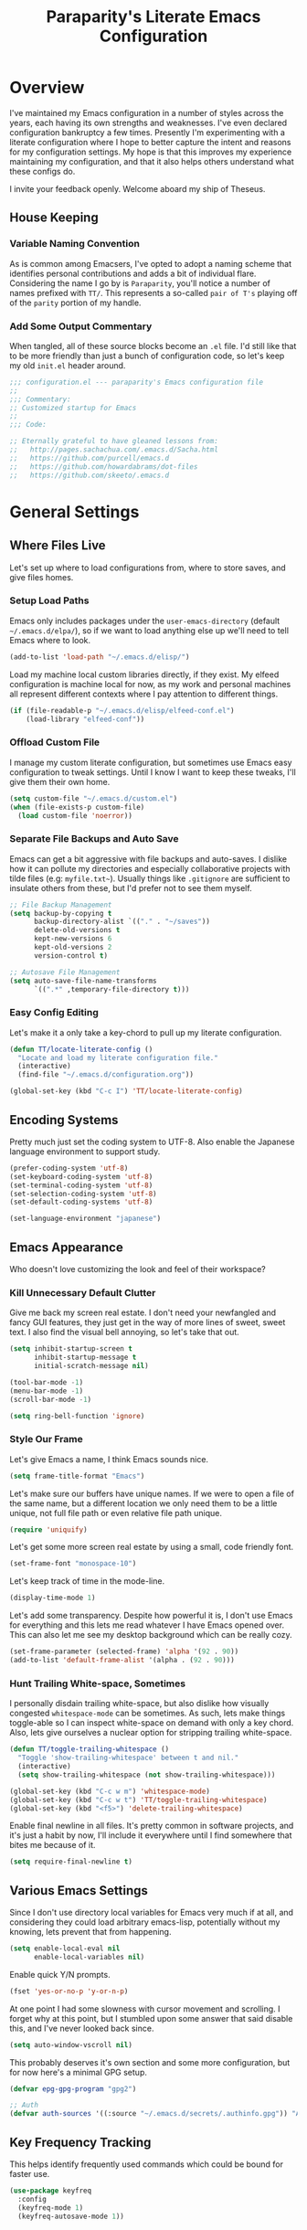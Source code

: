 #+TITLE: Paraparity's Literate Emacs Configuration
#+PROPERTY: header-args :tangle yes

* Overview
  I've maintained my Emacs configuration in a number of styles across the years, each having its own strengths and
  weaknesses. I've even declared configuration bankruptcy a few times. Presently I'm experimenting with a literate
  configuration where I hope to better capture the intent and reasons for my configuration settings. My hope is that
  this improves my experience maintaining my configuration, and that it also helps others understand what these configs
  do.

  I invite your feedback openly. Welcome aboard my ship of Theseus.

** House Keeping

*** Variable Naming Convention
	As is common among Emacsers, I've opted to adopt a naming scheme that identifies personal contributions and adds a
	bit of individual flare. Considering the name I go by is =Paraparity=, you'll notice a number of names prefixed with
	=TT/=. This represents a so-called =pair of T's= playing off of the =parity= portion of my handle.


*** Add Some Output Commentary
	When tangled, all of these source blocks become an =.el= file. I'd still like that to be more friendly than just a
	bunch of configuration code, so let's keep my old =init.el= header around.

	#+begin_src emacs-lisp
	  ;;; configuration.el --- paraparity's Emacs configuration file
	  ;;
	  ;;; Commentary:
	  ;; Customized startup for Emacs
	  ;;
	  ;;; Code:

	  ;; Eternally grateful to have gleaned lessons from:
	  ;;   http://pages.sachachua.com/.emacs.d/Sacha.html
	  ;;   https://github.com/purcell/emacs.d
	  ;;   https://github.com/howardabrams/dot-files
	  ;;   https://github.com/skeeto/.emacs.d
	#+end_src

	
* General Settings

** Where Files Live
   Let's set up where to load configurations from, where to store saves, and give files homes.
  
*** Setup Load Paths
	Emacs only includes packages under the =user-emacs-directory= (default =~/.emacs.d/elpa/=), so if we want to load anything
	else up we'll need to tell Emacs where to look.

	#+begin_src emacs-lisp
	  (add-to-list 'load-path "~/.emacs.d/elisp/")
	#+end_src

	Load my machine local custom libraries directly, if they exist. My elfeed configuration is machine local for now, as
	my work and personal machines all represent different contexts where I pay attention to different things.

	#+begin_src emacs-lisp
	  (if (file-readable-p "~/.emacs.d/elisp/elfeed-conf.el")
		  (load-library "elfeed-conf"))
	#+end_src


*** Offload Custom File
	I manage my custom literate configuration, but sometimes use Emacs easy configuration to tweak settings. Until I
	know I want to keep these tweaks, I'll give them their own home.

	#+begin_src emacs-lisp
	  (setq custom-file "~/.emacs.d/custom.el")
	  (when (file-exists-p custom-file)
		(load custom-file 'noerror))
	#+end_src
   

*** Separate File Backups and Auto Save
	Emacs can get a bit aggressive with file backups and auto-saves. I dislike how it can pollute my directories and
	especially collaborative projects with tilde files (e.g: =myfile.txt~=). Usually things like =.gitignore= are
	sufficient to insulate others from these, but I'd prefer not to see them myself.

	#+begin_src emacs-lisp
	  ;; File Backup Management
	  (setq backup-by-copying t
			backup-directory-alist `(("." . "~/saves"))
			delete-old-versions t
			kept-new-versions 6
			kept-old-versions 2
			version-control t)

	  ;; Autosave File Management
	  (setq auto-save-file-name-transforms
			`((".*" ,temporary-file-directory t)))
	#+end_src


*** Easy Config Editing
	Let's make it a only take a key-chord to pull up my literate configuration.

	#+begin_src emacs-lisp
	  (defun TT/locate-literate-config ()
		"Locate and load my literate configuration file."
		(interactive)
		(find-file "~/.emacs.d/configuration.org"))

	  (global-set-key (kbd "C-c I") 'TT/locate-literate-config)
	#+end_src

	
** Encoding Systems
   Pretty much just set the coding system to UTF-8. Also enable the Japanese language environment to support study.

   #+begin_src emacs-lisp
	 (prefer-coding-system 'utf-8)
	 (set-keyboard-coding-system 'utf-8)
	 (set-terminal-coding-system 'utf-8)
	 (set-selection-coding-system 'utf-8)
	 (set-default-coding-systems 'utf-8)

	 (set-language-environment "japanese")
   #+end_src

   
** Emacs Appearance
   Who doesn't love customizing the look and feel of their workspace?

*** Kill Unnecessary Default Clutter
	Give me back my screen real estate. I don't need your newfangled and fancy GUI features, they just get in the way of
	more lines of sweet, sweet text. I also find the visual bell annoying, so let's take that out.

	#+begin_src emacs-lisp
	  (setq inhibit-startup-screen t
			inhibit-startup-message t
			initial-scratch-message nil)

	  (tool-bar-mode -1)
	  (menu-bar-mode -1)
	  (scroll-bar-mode -1)

	  (setq ring-bell-function 'ignore)
	#+end_src


*** Style Our Frame
	Let's give Emacs a name, I think Emacs sounds nice.

	#+begin_src emacs-lisp
	  (setq frame-title-format "Emacs")
	#+end_src

	Let's make sure our buffers have unique names. If we were to open a file of the same name, but a different location
	we only need them to be a little unique, not full file path or even relative file path unique.

	#+begin_src emacs-lisp
	  (require 'uniquify)
	#+end_src

	Let's get some more screen real estate by using a small, code friendly font.

	#+begin_src emacs-lisp
	  (set-frame-font "monospace-10")
    #+end_src

	Let's keep track of time in the mode-line.

	#+begin_src emacs-lisp
	  (display-time-mode 1)
	#+end_src

	Let's add some transparency. Despite how powerful it is, I don't use Emacs for everything and this lets me read
	whatever I have Emacs opened over. This can also let me see my desktop background which can be really cozy.

	#+begin_src emacs-lisp
	  (set-frame-parameter (selected-frame) 'alpha '(92 . 90))
	  (add-to-list 'default-frame-alist '(alpha . (92 . 90)))
	#+end_src


*** Hunt Trailing White-space, Sometimes
	I personally disdain trailing white-space, but also dislike how visually congested =whitespace-mode= can be
	sometimes. As such, lets make things toggle-able so I can inspect white-space on demand with only a key chord. Also,
	lets give ourselves a nuclear option for stripping trailing white-space.

	#+begin_src emacs-lisp
	  (defun TT/toggle-trailing-whitespace ()
		"Toggle 'show-trailing-whitespace' between t and nil."
		(interactive)
		(setq show-trailing-whitespace (not show-trailing-whitespace)))

	  (global-set-key (kbd "C-c w m") 'whitespace-mode)
	  (global-set-key (kbd "C-c w t") 'TT/toggle-trailing-whitespace)
	  (global-set-key (kbd "<f5>") 'delete-trailing-whitespace)
	#+end_src

   Enable final newline in all files. It's pretty common in software projects, and it's just a habit by now, I'll
   include it everywhere until I find somewhere that bites me because of it.

   #+begin_src emacs-lisp
	 (setq require-final-newline t)
   #+end_src


** Various Emacs Settings
   Since I don't use directory local variables for Emacs very much if at all, and considering they could load arbitrary
   emacs-lisp, potentially without my knowing, lets prevent that from happening.

   #+begin_src emacs-lisp
	 (setq enable-local-eval nil
		   enable-local-variables nil)
   #+end_src

   Enable quick Y/N prompts.

   #+begin_src emacs-lisp
	 (fset 'yes-or-no-p 'y-or-n-p)
   #+end_src

   At one point I had some slowness with cursor movement and scrolling. I forget why at this point, but I stumbled upon
   some answer that said disable this, and I've never looked back since.

   #+begin_src emacs-lisp
	 (setq auto-window-vscroll nil)
   #+end_src

   This probably deserves it's own section and some more configuration, but for now here's a minimal GPG setup.

   #+begin_src emacs-lisp
	 (defvar epg-gpg-program "gpg2")

	 ;; Auth
	 (defvar auth-sources '((:source "~/.emacs.d/secrets/.authinfo.gpg")) "Auth info source location.")
   #+end_src


** Key Frequency Tracking
   This helps identify frequently used commands which could be bound for faster use.

   #+begin_src emacs-lisp
	 (use-package keyfreq
	   :config
	   (keyfreq-mode 1)
	   (keyfreq-autosave-mode 1))
   #+end_src


* Emacs Interactions
  This section contains customizations which focus on Emacs navigation and interaction.

** Improve Buffer Interactions
   Let's keep track of the currently focused line, always, everywhere.

   #+begin_src emacs-lisp
	 (global-hl-line-mode t)
   #+end_src

   Let's make it easy to see current block parentheses, given they're both on screen.

   #+begin_src emacs-lisp
	 (show-paren-mode 1)
   #+end_src

   Let's display which-function-mode, and do so in the header line instead of mode line. This echoes the current org
   heading or function to the topmost part of a buffer which helps me keep track of what context my cursor is in.

   #+begin_src emacs-lisp
	 (which-function-mode)
	 (defvar which-func-header-line-format)

	 (setq mode-line-misc-info (delete (assoc 'which-func-mode
						  mode-line-misc-info) mode-line-misc-info)
		   which-func-header-line-format '(which-func-mode ("" which-func-format)))

	 (defadvice which-func-ff-hook (after header-line activate)
	   "Hook for which-func formatting."
	   (when which-func-mode
		 (setq mode-line-misc-info (delete (assoc 'which-func-mode
							  mode-line-misc-info) mode-line-misc-info)
		   header-line-format which-func-header-line-format)))
   #+end_src

  
** Auto Revert Buffers
   In the event something has changed on the system, I want to pull in the updated files. =Magit= has been good about
   doing this for version controlled files, however I've often noticed some buffer diffs for other files. =autorevert=
   should help keep things in sync.

   #+begin_src emacs-lisp
	 (use-package autorevert
	   :ensure nil
	   :diminish
	   :init (global-auto-revert-mode))
   #+end_src


** Multiple Cursors
   Sometimes one cursor isn't enough. This package lets me spin up multiple cursors across lines or matching patterns
   which can lead to some pretty impressive editing and refactoring feats.

   #+begin_src emacs-lisp
	 (use-package multiple-cursors
	   :ensure t
	   :bind (;; Note that recomended 'C->' and 'C-<' are not characters in the shell.
			  ;; Thus I use their lowercase alternatives
			  ("C-c ."   . mc/mark-next-like-this)
			  ("C-c ,"   . mc/mark-previous-like-this)
			  ("C-c /"   . mc/mark-all-like-this)
			  ("C-c m m" . mc/mark-all-like-this-dwim)
			  ("C-c m a" . mc/edit-beginnings-of-lines)
			  ("C-c m e" . mc/edit-ends-of-lines)
			  ("C-c m s" . mc/mark-sgml-tag-pair)
			  ("C-c m l" . mc/edit-lines)))
   #+end_src


** =Helm=
   =Helm= gives us incremental completions and narrowing capabilities that really help find what you're looking for.

   #+begin_src emacs-lisp
	 (use-package helm
	   :diminish helm-mode
	   :init (progn
			   (require 'helm-config)
			   (helm-mode))
	   :bind (("C-c h"   . helm-command-prefix)
			  ("M-x"     . helm-M-x)
			  ("M-y"     . helm-show-kill-ring)
			  ("C-x b"   . helm-mini)
			  ("C-c h a" . helm-apropos)
			  ("C-c h f" . helm-find-files)
			  ("C-c h o" . helm-occur)
			  ("C-c h m" . helm-man-woman))
	   :config
	   (require 'helm-command)
	   (require 'helm-for-files)
	   (require 'helm-imenu)
	   (require 'helm-semantic)
	   (require 'helm-misc)
	   (setq helm-split-window-inside-p      t
			 helm-M-x-fuzzy-match            t
			 helm-buffers-fuzzy-matching     t
			 helm-recentf-fuzzy-match        t
			 helm-semantic-fuzzy-match       t
			 helm-imenu-fuzzy-match          t
			 helm-apropos-fuzzy-match        t
			 helm-candidate-number-limit   100
			 helm-autoresize-max-height     20
			 helm-autoresize-min-height      0)
	   (add-to-list 'helm-sources-using-default-as-input 'heml-source-man-pages)
	   (helm-autoresize-mode t))
   #+end_src


** Buffer Folding with =Origami=
   =Origami= minor-mode enables text folding across Emacs. It's pretty useful, though sometimes slow and sometimes
   buggy. With =origami-reset= you can always unfold everything and reset the file, which has always been enough to
   ignore some of the hiccups.

   I find this very helpful in collapsing functions in source code and narrowing my focus to the important parts of a
   file.

   #+begin_src emacs-lisp
	 (use-package origami
	   :bind (("C-<tab>" . origami-recursively-toggle-node)
			  ("C-c u"   . origami-open-all-nodes)
			  ("C-c f"   . origami-close-all-nodes)
			  ("C-c n"   . origami-show-only-node)
			  ("C-c r"   . origami-reset))
	   :config
	   (global-origami-mode t))

   #+end_src


** Text Expansion with =Abbrev=
   =Abbrev= triggers expansion on pressing the space bar after your word, which is incredibly useful for stream of
   conscious text expansion. I use this mainly to expand acronyms and abbreviations, so I can lazily type and still
   create readable text for those not yet familiar with those short-strings. However, this is also extremely useful for
   creating shortcuts for words I type often.

   #+begin_src emacs-lisp
	 (use-package abbrev
	   :ensure nil
	   :diminish abbrev-mode
	   :config
	   (setq abbrev-file-name
			 "~/.emacs.d/abbrev_defs")
	   (setq save-abbrevs t)
	   (if (file-exists-p abbrev-file-name)
		   (quietly-read-abbrev-file)))

	 ;; Add Abbrev-Mode Hooks
	 (dolist (hook '(erc-mode-hook
			 emacs-lisp-mode-hook
			 text-mode-hook
			 org-mode-hook))
	   (add-hook hook (lambda () (abbrev-mode 1))))
	 ;; (setq default-abbrev-mode t) ;; Or, default on everywhere
   #+end_src


** Templating with =Yasnippet=
   Both for programming and regular editing I have a bunch of snippets for text expansion. It doesn't always seem
   suitable for me to use =abbrev=, especially for large templates, but that's more of a personal choice than a "can it
   be done" thing.

   So, for anything more than abbreviation expansion or word shortcut expansions I use =yasnippet= to tab expand and
   interactively fill out templates.

   #+begin_src emacs-lisp
	 (use-package yasnippet
	   :diminish yas-minor-mode
	   :diminish yas-global-mode
	   :bind (("C-c y r" . yas-reload-all)
			  ("C-c y n" . yas-new-snippet)
			  ("C-c y x" . yas-exit-snippet)
			  ("C-c y d" . yas-describe-tables)
			  ("C-c y v" . yas-visit-snippet-file)
			  ("C-c y l" . yas-load-snippet-buffer-and-close))
	   :config
	   (setq yas-verbosity 1)
	   (yas-global-mode 1))
   #+end_src


** TODO Remote Interactions with =Tramp=
   Emacs comes packaged with a really cool utility I'm desperately under-utilizing. More work to be done here still.

   Let's change where Tramp saves things, and use SSH as our default method.

   #+begin_src emacs-lisp
	 (use-package tramp)

	 (set-default 'tramp-auto-save-directory "~/.saves/tramp/")
	 (setq tramp-default-method "ssh")

	 ; TODO: if windows: use PuTTy Plink; if *nix: use ssh
   #+end_src


* =Org-Mode= Configuration
  =org-mode= is probably my biggest anchor to Emacs. I've tried org-like plugins for other editors and IDEs, but nothing
  compares to the real thing.

  Let's load all the things! Well, all the things I use anyway.

  #+begin_src emacs-lisp
	(use-package org)
	(use-package ob-C :ensure nil)
	(use-package ob-ditaa :ensure nil)
	(use-package ob-dot :ensure nil)
	(use-package ob-js :ensure nil)
	(use-package ob-perl :ensure nil)
	(use-package ob-plantuml :ensure nil)
	(use-package ob-sql-mode)
	(use-package org-agenda :ensure nil)
	(use-package org-capture :ensure nil)
	(use-package org-clock :ensure nil)
	(use-package ox :ensure nil)
	(use-package ox-ascii :ensure nil)
	(use-package ox-asciidoc)
	(use-package ox-html :ensure nil)
	(use-package ox-latex :ensure nil)
	(use-package ox-pandoc)
	(use-package ox-slimhtml)

	;; This wasn't loading well via use-package...
	(require 'org-tempo)

	(setq org-modules
		  '((org-bbdb org-bibtex org-docview org-eww org-gnus org-habit org-info org-irc org-mhe org-rmail org-tempo org-w3m)))
  #+end_src

  Let's also update a few general settings and behavior.

  #+begin_src emacs-lisp
	(add-hook 'org-mode-hook 'turn-on-auto-fill)
	(add-hook 'org-mode-hook
			  '(lambda () (origami-mode nil)))

	(setq org-src-fontify-natively t
		  org-src-tab-acts-natively t
		  org-ellipsis " [+]")

	(custom-set-faces '(org-ellipsis ((t (:foreground "gray40" :underline nil)))))
  #+end_src

** Org Structure
   This section sets up my org-mode file structure. This involves the root of my org directory, the location of my
   agenda files, and the like.

   #+begin_src emacs-lisp
	 (defvar org-directory           "~/org"                                         "Root 'org-mode' directory.")
	 (defvar TT/org-agenda-dir       (concat org-directory "/agendas")               "Top level org directory for Getting Things Done (GTD) organizer files.")
	 (defvar TT/org-calendar         (concat TT/org-agenda-dir "/calendar.org")      "Calendar for scheduled actionables.")
	 (defvar TT/org-habits           (concat TT/org-agenda-dir "/habits.org")        "Habits for periodic todos.")
	 (defvar TT/org-inbox            (concat TT/org-agenda-dir "/inbox.org")         "The collection bin for everything to be refiled.")
	 (defvar TT/org-incubate-dir     (concat TT/org-agenda-dir "/incubate")          "Categories of inactionable things to incubate.")
	 (defvar TT/org-emacs-maybe      (concat TT/org-incubate-dir "/emacs-maybe.org") "Someday agenda for Emacs related things.")
	 (defvar TT/org-ideas            (concat TT/org-incubate-dir "/ideas.org")       "Someday agenda to capture general or 'idea?' ideas.")
	 (defvar TT/org-projects         (concat TT/org-incubate-dir "/projects.org")    "Someday agenda for project ideas.")
	 (defvar TT/org-someday          (concat TT/org-incubate-dir "/someday.org")     "Someday agenda for things I may want to revisit.")
	 (defvar TT/org-travel           (concat TT/org-incubate-dir "/travel.org")      "Someday agenda for travel related things.")
	 (defvar TT/org-learning         (concat TT/org-agenda-dir "/learning.org")      "Agenda for structured learning.")
	 (defvar TT/org-manager          (concat TT/org-agenda-dir "/manager.org")       "Actionables and captures for 1:1s with my manager.")
	 (defvar TT/org-organizer        (concat TT/org-agenda-dir "/organizer.org")     "Core organizer tracking prioritized actionable work.")
	 (defvar TT/org-retrospective    (concat TT/org-agenda-dir "/retro.org")         "Capture target for retro related info or actionables.")
	 (defvar TT/org-review           (concat TT/org-agenda-dir "/review.org")        "Reference on and journal for reflection.")
	 (defvar TT/org-tickler          (concat TT/org-agenda-dir "/tickler.org")       "Time relevant reminders for 'decide to do later' items.")
	 (defvar TT/org-waiting          (concat TT/org-agenda-dir "/waiting.org")       "Delegated or blocked items awaiting external action.")
	 (defvar TT/org-blog             (concat org-directory "/blog")                  "Top level org directory for blog posts.")
	 (defvar TT/org-brain-dir        (concat org-directory "/brain")                 "Top level org directory for 'org-brain' reference material.")
	 (defvar TT/org-checklist-dir    (concat org-directory "/checklists")            "Top level org directory for action oriented reference; do/certify.")
	 (defvar TT/org-commonplace-dir  (concat org-directory "/commonplace")           "Top level org directory for 'commonplace book' material.")
	 (defvar TT/org-journal-dir      (concat org-directory "/journal")               "Top level org directory for journal entries.")
	 (defvar TT/org-ledger-dir       (concat org-directory "/ledger")                "Top level org directory for accounting/budgeting ledgers.")

	 (defvar org-default-notes-file TT/org-inbox)
   #+end_src


** Org Agenda
   With org-mode to-do items and tags configured, we can start unleashing the real power behind org-mode and configure
   our agendas.

   Org-mode agendas pull from a list of files which I have mostly tucked away under the =agendas= sub-directory within
   my =org-directory=. The structure of these files is mostly informed by the Getting Things Done framework.

   #+begin_src emacs-lisp
	 ;; Agenda Files:
	 (setq org-agenda-files
		   (delq nil
				 (mapcar (lambda (x) (and x (file-exists-p x) x))
						 `("~/org/agendas/calendar.org"
						   "~/org/agendas/habits.org"
						   "~/org/agendas/inbox.org"
						   "~/org/agendas/organizer.org"
						   "~/org/agendas/tickler.org"
						   "~/org/agendas/waiting.org"))))
   #+end_src

   Let's also modify some other agenda settings.

   #+begin_src emacs-lisp
	 (setq org-agenda-skip-deadline-if-done t
		   org-agenda-skip-scheduled-if-done t
		   org-agenda-skip-deadline-prewarning-if-scheduled 'pre-scheduled)
   #+end_src

*** Agenda Helpers
	This section contains some helpful functions for working with agenda items.

	A while back I stumbled across Aaron Bieber's blog which has some really helpful posts about Emacs. Particularly of
	interest here is this post: [[https://blog.aaronbieber.com/2016/09/24/an-agenda-for-life-with-org-mode.html][An Agenda for Life with org-mode]]. From it, I've lifted the following helpers.

	#+begin_src emacs-lisp
	  (defun air/org-skip-subtree-if-priority (priority)
		"Skip an agenda subtree if it has a priority of PRIORITY.

		  PRIORITY may be one of the characters ?A, ?B, or ?C."
		(let ((subtree-end (save-excursion (org-end-of-subtree t)))
			  (pri-value (* 1000 (- org-lowest-priority priority)))
			  (pri-current (org-get-priority (thing-at-point 'line t))))
		  (if (= pri-value pri-current)
			  subtree-end
			nil)))

	  (defun air/org-skip-subtree-if-habit ()
		"Skip an agenda entry if it has a STYLE property equal to \"habit\"."
		(let ((subtree-end (save-excursion (org-end-of-subtree t))))
		  (if (string= (org-entry-get nil "STYLE") "habit")
			  subtree-end
			nil)))
	#+end_src


*** Agenda Commands
	Agenda commands are the powerhouse behind org-mode and agendas. These allow you to query across your agenda files
	and surface reports of varying complexity. It's a great way to get exactly the thing you want, with only a few
	keystrokes.

	Agenda commands have the following form:
	#+begin_example
	  (setq org-agenda-custom-commands
			'(
			  ;; (1 key) (2 description (optional)) (3 type of search) (4 search term)
			  ("c" "Desk Work" tags-todo "computer"
			   ((org-agenda-files '("~/org/widgets.org" "~/org/clients.org")) ;; (5 settings (optional))
				(org-agenda-sorting-strategy '(priority-up effort-down)))
			   ("~/computer.html"))                                           ;; (6 export files (optional))
			  ;; ... other commands
			  ))
	#+end_example

	My agenda commands are below.

	#+begin_src emacs-lisp
	  (setq org-agenda-custom-commands
			'(("d" "Daily agenda and all TODOs"
			   ((tags "PRIORITY=\"A\""
					  ((org-agenda-skip-function '(org-agenda-skip-entry-if 'todo 'done))
					   (org-agenda-overriding-header "High-Priority Unfinished Tasks:")))
				(agenda ""
						((org-agenda-span 1)))
				(alltodo ""
						 ((org-agenda-skip-function
						   '(or (air/org-skip-subtree-if-habit)
								(air/org-skip-subtree-if-priority ?A)
								(org-agenda-skip-if nil '(scheduled deadline))))
						  (org-agenda-overriding-header "All Normal Priority Tasks:"))))
			   ((org-agenda-compact-blocks t)))
			  ("1" "Q1" tags-todo "+IMPORTANT+URGENT")
			  ("2" "Q2" tags-todo "+IMPORTANT-URGENT")
			  ("3" "Q3" tags-todo "-IMPORTANT+URGENT")
			  ("4" "Q4" tags-todo "-IMPORTANT-URGENT")
			  ("D" "Daily Action List"
			   ((agenda ""
						((org-agenda-span 1)
						 (org-agenda-sorting-strategy
						  '((agenda time-up priority-down tag-up)))
						 (org-deadline-warning-ndays 0)))))
			  ("w" "Weekly Review"
			   ((agenda ""
						((org-agenda-span 7)))
				(stuck "")
				(tags "PROJECT")
				(todo "WAITING")))
			  ("y" "Someday Maybe"
			   ((todo "MAYBE"
					  ((org-agenda-files '("~/org/maybe.org"))))))
			  ("r" "Review"
			   ((todo "REVIEW"
					  ((org-agenda-files '("~/org/review.org"))))))
			  ("c" "Calendar"
			   ((agenda ""
						((org-agenda-span 7)
						 (org-agenda-start-on-weekday 0)
						 (org-agenda-time-grid-nil)
						 (org-agenda-repeating-timestamp-show-all t)
						 (org-agenda-entry-types '(:timestamp :sexp))))))
			  ("x" "With deadline columns"
			   ((alltodo ""
						 ((org-agenda-overriding-columns-format "%20ITEM %DEADLINE")
						  (org-agenda-view-columns-initially t)))))
			  ("X" "Upcoming Deadlines"
			   ((agenda ""
						((org-agenda-entry-types '(:deadline))
						 (org-agenda-span 1)
						 (org-deadline-warning-days 60)
						 (org-agenda-time-grid nil)))))
			  ("P" "Printed agenda"
			   ((agenda ""
						((org-agenda-span 7)
						 (org-agenda-start-on-weekday nil)
						 (org-agenda-repeating-timestamp-show-all t)
						 (org-agenda-entry-types '(:timestamp :sexp))))
				(agenda ""
						((org-agenda-span 1)
						 (org-deadline-warning-days 7)
						 (org-agenda-todo-keyword-format "[ ]")
						 (org-agenda-scheduled-leaders '("" ""))
						 (org-agenda-prefix-format "%t%s")))
				(todo "TODO"
					  ((org-agenda-prefix-format "[ ] %T: ")
					   (org-agenda-sorting-strategy '(tag-up prority-down))
					   (org-agenda-todo-keyword-format "")
					   (org-agenda-overriding-header "\nTasks by Context\n-----------------\n"))))
			   ((org-agenda-with-colors nil)
				(org-agenda-compact-blocks t)
				(org-agenda-remove-tags t)
				(ps-number-of-columns 2)
				(ps-landscape-mode t))
			   ("~/agenda.ps"))
			  ("Q" . "Custom Queries")
			  ("Qa" "Archive Search"
			   ((search ""
						((org-agenda-files
						  (file-expand-wildcards "~/org/archive/*.org"))))))
			  ("QA" "Archive Tags Search"
			   ((org-tags-view ""
							   ((org-agenda-files
								 (file-expand-wildcards "~/org/archive/*.org"))))))))
	#+end_src

**** TODO Incrementally Compose Commands for Better Literate Docs


** Org To-Do

*** Keywords
	Org-mode has a set of configurable keywords, both sequenced and typed, which can be added to headlines and cycled
	through to track an arbitrary workflow you define. This is where I define my keywords.

	The default org-mode sequence is as follows:
	#+begin_example
	  ,-> (unmarked) -> TODO -> DONE --.
	  '--------------------------------'
	#+end_example

	However, that's pretty simple and I have something else in mind.

	#+begin_src emacs-lisp
	  (setq org-todo-keywords
			'((sequence "TODO(t)" "NEXT(n)" "DELEGATED(g@)" "STARTED(s)" "WAITING(w@)" "|" "DONE(d)" "DROP(x@)")
			  (sequence "MEETING(m)" "APPOINTMENT(a)" "|" "COMPLETED(p)" "CANCELLED(l)")
			  (sequence "REVIEW(r)" "REWORK(k@)"      "|" "REVIEWED(v)")
			  (sequence "OPEN(o)"                     "|" "CLOSED(c@)")))

	  (setq org-todo-keyword-faces
			'(("STARTED" . "cyan")
			  ("MAYBE"   . "purple")
			  ("WAITING" . (:foreground "yellow" :weight bold))
			  ("CANCELLED" . "DimGray")
			  ("DROP"    . "DimGray")))
	#+end_src


*** Tags
	Org-mode files and headlines can be tagged to enable searching and correlating information across files and
	directories.

	To support my Emacs implementation of Getting Things Done (GTD), I have a set of tags I use to denote tasks,
	projects, and contexts. For now this is enough, though I think there's still more improvement to make here,
	especially when it comes to searching behavior.

	My tags come in three flavors:
	1. '@context' - indicates physical location, headspace, or tool these tasks are associated with, or some other
       context in which to act on them in
	2. 'TYPE' - indicates whether the item is a project or task, if it's next up, or if it has some other classification
	3. 'info' - represents informational tags for categorization and search

	I try to give each tag a mnemonic hotkey and resolve collisions with capitalization or by choosing another key
	within the word, but it's an imperfect system.

	#+begin_src emacs-lisp
	  (setq org-tag-alist
			'(("@administrative" . ?a) ; administrative tasks, paperwork, check-boxes, overhead, etc...
			  ("@career"         . ?c) ; personal professional development (different than learn?)
			  ("@communication"  . ?m) ; messaging, email, outreach, inquiry, and publication work
			  ("@finances"       . ?f) ; banking, budgeting, investing, and most things money related
			  ("@firefights"     . ?F) ; incident response, unexpected/chaotic work, high-urgency (war-room, incident team, etc...)
			  ("@guild"          . ?g) ; involvement in communities of practice
			  ("@health"         . ?h) ; exercise, diet, point-of-care, etc...
			  ("@hiring"         . ?i) ; talent acquisition: outreach, correspondence, and interviewing
			  ("@home"           . ?H) ; apartment related things
			  ("@learn"          . ?l) ; courses, intentional learning, study (different than career?)
			  ("@office"         . ?o) ; general office tasks (un-bucketed)
			  ("@read"           . ?r) ; books and reading nook items
			  ("@review"         . ?R) ; periodic review - timed reminders (tickler)
			  ("@scheduling"     . ?d) ; calendar work, planning, conflict resolution
			  ("@self"           . ?S) ; personal reflection and planning
			  ("@sprint"         . ?s) ; sprint work (primarily development)
			  ("@travel"         . ?t) ; trip planning, packing, and similar
			  ("@workstation"    . ?w) ; home and office hardware, configs, etc...
			  ("IMPORTANT"       . ?I) ; something of significance or of great value
			  ("NEXT"            . ?N) ; the very next thing to be doing within a project
			  ("PROJECT"         . ?P) ; something that takes significant effort or time, and can be decomposed into individual tasks
			  ("TASK"            . ?T) ; an atomic actionable thing
			  ("URGENT"          . ?U) ; something that demands attention in a short timespan
			  ("journal"         . ?j)))

	  (setq org-tags-exclude-from-inheritance '("PROJECT" "NEXT")
			org-stuck-projects '("+PROJECT/-WAITING-DONE"
								 ("TODO" "STARTED") ()))
	#+end_src


*** TODO Archiving
	I typically only look back a sprint, about two weeks, for recent time tracking.

	Thankfully, John Wiegley shared [[https://orgmode.org/list/m21wc7dz4r.fsf@newartisans.com/][a solution]] for this that I now use. Although, it
	doesn't quite work yet. Do I have the right hooks set?
	
	#+begin_src emacs-lisp
	  (defvar org-my-archive-expiry-days 15
		"The number of days after which a completed task should be auto-archived.
	  This can be 0 for immediate, or a floating point value.")

	  (defun org-my-archive-done-tasks ()
		"Archive completed org tasks."
		(interactive)
		(save-excursion
		  (goto-char (point-min))
		  (let ((done-regexp
				 (concat "\\* \\(" (regexp-opt org-done-keywords) "\\) "))
				(state-regexp
				 (concat "- State \"\\(" (regexp-opt org-done-keywords)
						 "\\)\"\\s-*\\[\\([^]\n]+\\)\\]")))
			(while (re-search-forward done-regexp nil t)
			  (let ((end (save-excursion
						   (outline-next-heading)
						   (point)))
					begin)
				(goto-char (line-beginning-position))
				(setq begin (point))
				(if (re-search-forward state-regexp end t)
					(let* ((time-string (match-string 2))
						   (when-closed (org-parse-time-string time-string)))
					  (if (>= (time-to-number-of-days
							   (time-subtract (current-time)
											  (apply #'encode-time when-closed)))
							  org-my-archive-expiry-days)
						  (org-archive-subtree)))
				  (goto-char end)))))
		  (save-buffer)))

	  (setq safe-local-variable-values (quote ((after-save-hook archive-done-tasks))))

	  (defalias 'archive-done-tasks 'org-my-archive-done-tasks)
	#+end_src


** Org Clocking
   Org-mode gives us the ability to track time by clocking in and out of headlines. Combined with to-do items and
   agendas, we can really get some value out of this functionality.

   #+begin_src emacs-lisp
	 (setq org-clock-continuously t
		   org-clock-in-resume t
		   org-clock-into-drawer 1
		   org-clock-out-remove-zero-time-clocks t
		   org-clock-out-when-done t
		   org-clock-persist t
		   org-clock-report-include-clocking-task t
		   org-treat-insert-todo-heading-as-state-change t
		   org-expiry-inactive-timestamps t
		   org-log-done 'time
		   org-log-into-drawer "LOGBOOK"
		   org-clock-in-switch-to-state "STARTED")

	 ;; TODO: Move these somewhere more appropriate
	 (setq org-src-window-setup 'current-window)
	 (setq org-html-postamble nil)

	 (org-clock-persistence-insinuate); Resume clocking task when emacs is restarted
   #+end_src


** Capture Templates
   Capture templates allow us to quickly invoke a key-chord and select a template to capture some thought directly to a
   good home for it. Tasks to my organizer or inbox, new journal items to my journal, etc...

   I define these by creating a new list to which I define and append each template one-by-one so I can group them in my
   literate configuration to better describe each part. First we must set up this list.

   #+begin_src emacs-lisp
	 ;; Org Capture Configuration
	 (defvar org-capture-templates (list) '())

	 ;; The list needs to be initialized for setcdr to work later
	 (setq org-capture-templates
		   '(("i" "Inbox" entry  (file+olp TT/org-inbox "Capture" "Todos")
			 ,(concat "* TODO %?\n"
					  "/Entered on/ %U") :empty-lines 1)))
   #+end_src

*** Helper Functions
	Lets set up helpers. These are functions I'll use in my capture templates to extend the functionality of templates
	themselves. These help make decisions, generate names, and do anything else I could need.

	#+begin_src emacs-lisp
	  ;;; BEGIN Capture Helpers
	  (defun region-to-clocked-task (start end)
		"Copies the selected text, from START to END, to the currently clocked in `org-mode` task."
		(interactive "r")
		(org-capture-string (buffer-substring-no-properties-start end) "C"))
	  (global-set-key (kbd "C-<F1>") 'region-to-clocked-task)

	  (defun capture-incident-response-file (path)
		"Generate dated file at capture PATH using interactively provided description."
		(interactive)
		(let ((name (read-string "Alert Name: ")))
		  (expand-file-name
		   (format "%s_%s.org" (format-time-string "%Y%m%d") name)
		   path)))

	  (defun org-capture-inbox ()
		"Capture to inbox."
		(interactive)
		(call-interactively 'org-store-link)
		(org-capture nil "i"))
	  ;;; END Capture Helpers
	#+end_src


*** Sprint Work
	Here I define my first capture group for Sprint Work. All templates within capture some work associated directly with
	the current sprint I'm working in.

	As a manger I don't presently do the sprint work that my teams execute, so this configuration is not
	exported. Instead, I keep it around for reference.

	#+begin_src emacs-lisp :tangle no
	  ;; Capture group for Sprint Work
	  (setcdr (last org-capture-templates)
			  '(("s" "Sprint Capture Group")
				("sd" "Development Task" entry (file+olp TT/org-organizer "Current Sprint" "Development")
				 "* TODO [#A] %? :TASK:\n")
				("sv" "Review Task" entry (file+olp TT/org-organizer "Current Sprint" "Review")
				 "* TODO [#A] %? :TASK:\n")
				("sr" "Research Task" entry (file+olp TT/org-organizer "Current Sprint" "Research")
				 "* TODO [#A] RESEARCH: %? :TASK:\n")
				("ss" "Spike Task" entry (file+olp TT/org-organizer "Current Sprint" "Research")
				 "* TODO [#A] SPIKE: %? :TASK:\n")
				("si" "Interrupt" entry (file+olp TT/org-organizer "Current Sprint" "Other"))
				("so" "Other Task" entry (file+olp TT/org-organizer "Current Sprint" "Other")
				 "* TODO [#A] %? :TASK:\n")))
	#+end_src


*** Retrospective Items
	This second capture group is for capturing information observations and information related to how the sprint is
	going. Capture in the moment, make sense through reflection, synthesize for retrospective and present to the
	team. That's the general idea.

	#+begin_src emacs-lisp
	  ;; Capture Group for Retrospective Items
	  (setcdr (last org-capture-templates)
			  '(("r" "Retrospective Capture Group")
				("rk" "Kudos" item (file+olp TT/org-retrospective "Capture" "Kudos")
				 "- %?" :empty-lines 1)
				("rg" "Goodness" item (file+olp TT/org-retrospective "Capture" "Goodness")
				 "- %?" :empty-lines 1)
				("rb" "Badness" item (file+olp TT/org-retrospective "Capture" "Badness")
				 "- %?" :empty-lines 1)
				("rz" "Kaizen" item (file+olp TT/org-retrospective "Capture" "Kaizen")
				 "- %?" :empty-lines 1)))
	#+end_src


*** Office Work Capture
	As I made the transition from engineering work to management I found myself overusing the "office" context I
	originally had for non-development in-office work. This capture group helps me better capture tasks I find myself
	regularly doing as a manager, and better categorizes things within sub-groups of the "office" context.

	#+begin_src emacs-lisp
	  ;; Capture Group for Office Work
	  (setcdr (last org-capture-templates)
			  '(("o" "Office Capture Group")
				("oa" "Administrative" entry (file+olp TT/org-organizer "Office" "Administrative")
				 "* TODO [#B] %? :TASK:\n")
				("oc" "Communication" entry (file+olp TT/org-organizer "Office" "Communication")
				 "* TODO [#B] %? :TASK:\n")
				("of" "Firefighting" entry (file+olp TT/org-organizer "Office" "Firefighting")
				 "* TODO [#A] %? :TASK:\n")
				("oh" "Hiring" entry (file+olp TT/org-organizer "Office" "Hiring")
				 "* TODO [#B] %? :TASK:\n")
				("os" "Scheduling" entry (file+olp TT/org-organizer "Office" "Scheduling")
				 "* TODO [#B] %? :TASK:\n")
				("ot" "Task" entry (file+olp TT/org-organizer "Office" "General")
				 "* TODO [#B] %? :TASK:\n")))
	#+end_src


*** General To Do Items
	This capture group is for non-sprint related tasks, which should each go to their proper group and have a default
	priority based on how I typically file similar tasks. These can easily be adjusted up or down via the agenda view, so
	it's perfectly fine for them to be inaccurate for the task, as long as they're typically correct.

	#+begin_src emacs-lisp
	  ;; Non-Sprint Todo Capture Group
	  (setcdr (last org-capture-templates)
			  '(("t" "General Todo Capture Group")
				("tc" "Career Task" entry (file+headline TT/org-organizer "Career")
				 "* TODO [#B] %? :TASK:\n")
				("tg" "Guild Task" entry (file+headline TT/org-organizer "Guild")
				 "* TODO [#C] %? :TASK:\n")
				("tw" "Workstation Task" entry (file+headline TT/org-organizer "Workstation")
				 "* TODO [#C] %? :TASK:\n")
				("tt" "General Task" entry (file+headline TT/org-organizer "Tasks")
				 "\n* TODO [#C] %? :TASK:\n %i\n %a\n\n")))
	#+end_src


*** TODO Incubator
	Sometimes I want to capture an idea that I know I cannot take immediate action on. Instead of adding noise to my
	agenda reports, let's file these as someday-maybe under =TT/org-incubate-dir=.
	
	
*** Meetings
	This capture group is for meetings, habits, and other entries that should be tied to the calendar.

	#+begin_src emacs-lisp
	  ;; Capture Group for Meetings
	  (setcdr (last org-capture-templates)
			  '(("m" "Meeting Capture Group")
				("mm" "Pop Up Meetings and One-Offs" entry (file+olp TT/org-calendar "Meetings" "One Offs")
				 "* TODO %?\n")))
	#+end_src


*** Miscellaneous
	The remaining capture templates are things that don't fit neatly into any one group.

	#+begin_src emacs-lisp
	  ;; Other Capture Templates (un-grouped)
	  (setcdr (last org-capture-templates)
			  '(("j" "Journal" entry (function org-journal-find-location)
				 "* %(format-time-string org-journal-time-format)%^{Title}\n%i%?")
				("n" "Note" entry (file+olp TT/org-inbox "Capture" "Notes")
				 "* %?\n:PROPERTIES:\n:CREATED:%U:END:\n\n%i\n\nFrom: %a" :empty-lines 1)
				("m" "Manager Notes" item (file+olp TT/org-manager "1:1 Prep" "Capture")
				 "- %?" :empty-lines 1)
				("x" "Incident Notes" entry (file (capture-incident-response-file "~/org/incidents"))
				 "* Incident Trigger\n%?\n\n* Five Whys\n\n* Action Items\n\n" :clock-in t)
				("X" "Item to Current Clock" item
				 (clock)
				 "%i%?" :empty-lines 1)
				("C" "Region to Current Clock" plain
				 (clock)
				 "%i" :immediate-finish t :empty-lines 1)))
	#+end_src

**** TODO Needs Work [0/1]
	 - [ ] The =C-c c x= 'Incident Notes' capture template isn't working
	   #+begin_example
	   Invalid file location: nil
	   #+end_example


*** Nested Groups Test
	I had a hypothesis that I might be able to progressively define nested capture groups. This is the experiment that
	showed it was possible. I keep it around for reference, but no longer export it into my configuration.
	
	#+begin_src emacs-lisp :tangle no
	  ;; Test capture group - testing nested sub-groups
	  (setcdr (last org-capture-templates)
			  '(("q" "Test Capture Group")
				("qa" "Test Capture Sub-Group A")
				("qaa" "AA Template" entry (file+olp TT/org-inbox "Test" "A" "AA")
				 "* TODO [#A] %? :TASK:\n" :empty-lines 1)
				("qaa" "AB Template" entry (file+olp TT/org-inbox "Test" "A" "AB")
				 "* TODO [#B] %? :TASK:\n" :empty-lines 1)
				("qb" "Test Capture Sub-Group B")
				("qba" "BA Template" entry (file+olp TT/org-inbox "Test" "B" "BA")
				 "* TODO [#A] %? :TASK:\n" :empty-lines 1)
				("qbb" "BB Template" entry (file+olp TT/org-inbox "Test" "B" "BB")
				 "* TODO [#B] %? :TASK:\n" :empty-lines 1)))
	#+end_src


** Org Journal
   Let's set up where my journal files are stored, and the format of the entries.

   #+begin_src emacs-lisp
	 (use-package org-journal
	   :init (setq org-journal-dir TT/org-journal-dir
				   org-journal-file-format "%Y%m%d"
				   org-journal-date-format "%e %b %Y (%A)")
	   :config (setq org-journal-date-prefix "#+TITLE: Daily Note for "))
   #+end_src

*** Journal Helpers
	These are functions that will later enable us to interact with org-journal via capture templates, etc...

	#+begin_src emacs-lisp
	  (defun get-journal-file-yesterday ()
		"Gets filename for yesterday's journal entry."
		(let* ((yesterday (time-subtract (current-time) (days-to-time 1)))
			   (daily-name (format-time-string "%Y%m%d" yesterday)))
		  (expand-file-name (concat org-journal-dir daily-name))))

	  (defun journal-file-yesterday ()
		"Create and load a file based on yesterday's date."
		(interactive)
		(find-file (get-journal-file-yesterday)))

	  (defun org-journal-find-location ()
		"Open today's journal.
		  Specify a non-nil prefix to inhibit inserting the heading"
		(org-journal-new-entry t)
		(goto-char (point-min)))
	#+end_src


** Org Refile
   Despite having some nice capture templates, sometimes things still don't end up in the right place. That, or
   sometimes I just want to move something.

   #+begin_src emacs-lisp
	 (setq org-refile-targets '((org-agenda-files :maxlevel . 6)))
	 ;;(setq org-outline-path-complete-in-steps nil)
	 (setq org-refile-allow-creating-parent-nodes 'confirm)
   #+end_src


** Org Linking
   Org-mode supports creating links to various resources across org-mode files and materials online.

   Let's create some short links for things I might reference often.

   #+begin_src emacs-lisp
	 ;; Links - use like: cpan:HTML or rfc-txt:7522
	 (setq org-link-abbrev-alist
		   '(("rfc-html" . "https://tools.ietf.org/html/rfc%s")
			 ("rfc-txt"  . "https://tools.ietf.org/rfc/rfc%s.txt")
			 ("rfc-pdf"  . "https://tools.ietf.org/pdf/rfc%s.pdf")
			 ("fhir-r4"  . "https://www.hl7.org/fhir/R4/%s")
			 ("us-core"  . "https://www.hl7.org/fhir/us/core/%s")
			 ("cpan"     . "https://metacpan.org/search?q=%s")
			 ("so"       . "https://stackoverflow.com/search?q=%s")
			 ("soq"      . "https://stackoverflow.com/questions/%s")
			 ("ese"      . "https://emacs.stackexchange.com/search?q=%s")
			 ("eseq"     . "https://emacs.stackexchange.com/questions/%s")))
   #+end_src


** Org Publish
   I can even use org-mode to publish static content!

   #+begin_src emacs-lisp
	 (setq org-publish-project-alist
		   '(("notes-content"
			  :base-directory "~/org/testnotes"
			  :base-extension "org"
			  :publishing-directory "~/public_html/"
			  :recursive t
			  :publishing-function org-html-publish-to-html
			  :headline-levels 4
			  :auto-preamble t)
			 ("notes-static"
			  :base-directory "~/org/testnotes"
			  :base-extensions "css\\|js\\|png\\|jpg\\|gif\\|pdf\\|mp3\\|ogg\\|swf"
			  :publishing-directory "~/public_html" ; could be TRAMP path
			  :recursive t
			  :publishing-function org-publish-attachment)
			 ("notes" :components ("notes-content" "notes-static"))))

	 ;; TODO: https://github.com/fniessen/org-html-themes or other
   #+end_src


** Org-Babel

*** Supporting Tools
	Using org-babel, we can pull in some graphical helper tools to give it some rendering capabilities.

	#+begin_src emacs-lisp
	  (setq org-ditaa-jar-path "/usr/bin/ditaa.jar")
	  (setq org-plantuml-jar-path "/usr/share/plantuml/plantuml.jar")
	#+end_src


*** Displaying Inline Images
	Let's make it so org-babel can display images in org files directly.

	#+begin_src emacs-lisp
	  (defun bh/display-inline-images ()
		"Display inline images."
		(condition-case nil
			(org-display-inline-images)
		  (error nil)))

	  (add-hook 'org-babel-after-execute-hook 'bh/display-inline-images 'append)
	#+end_src


*** Configuring Supported Languages
	I'm only going to configure the subset of languages I use, but there are way more to choose from.

	#+begin_src emacs-lisp
	  (org-babel-do-load-languages
	   'org-babel-load-languages
	   '((C          . t)
		 (ditaa      . t)
		 (dot        . t)
		 (emacs-lisp . t)
		 (gnuplot    . t)
		 (js         . t)
		 (latex      . t)
		 (ledger     . t)
		 (org        . t)
		 (perl       . t)
		 (plantuml   . t)
		 (python     . t)
		 (shell      . t)
		 (sql        . t)
		 (sqlite     . t)))
	#+end_src


*** Final Things
	With =org-bable= mostly configured, lets plug it into some other stuff.

	#+begin_src emacs-lisp
	  (add-to-list 'org-src-lang-modes (quote ("plantuml" . fundamental)))
	#+end_src


** TODO Org References
   I want to refile these closer to where their contents are more applicable.
   
   - https://orgmode.org/manual/Template-elements.html
   - https://orgmode.org/manual/Template-expansion.html
   - https://orgmode.org/manual/Refile-and-Copy.html
   - https://orgmode.org/manual/Configuration.html Projects for publishing


* Development Interactions
  This section contains customizations for development and working within coding environments.

** Editor Config
   See [[https://editorconfig.org/][EditorConfig.org]] for more details. However, this helps me play nice across source repositories, and helps keep
   contributors happily using their own editor/IDE.

   #+begin_src emacs-lisp
	 (use-package editorconfig
	   :ensure t
	   :diminish editorconfig-mode
	   :config
	   (editorconfig-mode 1))
   #+end_src


** TODO Language Server
   The Language Server Protocol (LSP) sets up a contract for an editor (client) to chat with a language server to reduce
   development burden of supporting language interactions across languages and editors. Instead, the server can worry
   about supporting language interactions and any editor with a client can get the benefit of that abstraction.

   Emacs has both the [[https://github.com/emacs-lsp/lsp-mode][lsp-mode]] and [[https://github.com/joaotavora/eglot][eglot]] packages to support client interfaces with various language server
   backends. I've chosen to leverage =lsp-mode= as my language server client.

   #+begin_src emacs-lisp
	 ;; LSP mode configuration
	 (use-package lsp-mode
	   :commands lsp
	   :hook (c++-mode python-mode go-mode-hook)
	   :init
	   (setq lsp-prefer-flymake nil))

	 (use-package lsp-ui :commands lsp-ui-mode)
	 (use-package company-lsp :commands company-lsp)
   #+end_src


** On The Fly Checking
   Fly-Check enables on the fly syntax checking which helps me catch errors as I write them and prompts me to fix them
   immediately. This enforces a tight feedback loop in development.

   #+begin_src emacs-lisp
	 (use-package flycheck)

	 (add-hook 'after-init-hook #'global-flycheck-mode)

	 (setq flycheck-checkers
		   (quote (asciidoc
				   c/c++-cppcheck
				   css-csslint
				   emacs-lisp
				   emacs-lisp-checkdoc
				   handlebars
				   html-tidy
				   javascript-eslint
				   json-jsonlint
				   less
				   make
				   perl
				   perl-perlcritic
				   python-flak8
				   python-pylint
				   rust
				   sh-bash
				   sh-zsh
				   sh-spellcheck
				   tex-chktex
				   tex-lacheck
				   texinfo
				   xml-xmlstarlet
				   xml-xmllint
				   yaml-jayaml)))
	 ;; Others: cfenging chef-foodcritic coffee coffee-coffeelint d-dmd elixir
	 ;;         erlang eruby-erubis go-gofmt go-golint go-vet go-build go-test
	 ;;         haml haskell-ghc haskell-hlint lua php php-phpmd php-phpcs
	 ;;         puppet-parser puppet-lint racket rst rst-sphinx ruby-rubocop
	 ;;         ruby-rubylint ruby ruby-jruby sass scala scss slim verilog-verilator

	 (setq-default flycheck-disabled-checkers
				   '((javascript-jshint
					  javascript-jslint
					  javascript-gjslint
					  c/c++-clang)))

	 ;; Enable C++14 support for GCC
	 (add-hook 'c++-mode-hook (lambda () (setq flycheck-gcc-language-standard "c++14")))

	 ;; Use project relative eslint; see https://emacs.stackexchange.com/questions/21205
	 (defun TT/use-eslint-from-node-modules ()
	   "Use project local eslint node modules."
	   (let* ((root (locate-dominating-file
					 (or (buffer-file-name) default-directory)
					 "node_modules"))
			  (eslint (and root
						   (expand-file-name "node_modules/eslint/bin/eslint.js"
											 root))))
		 (when (and eslint (file-executable-p eslint))
		   (setq-local flycheck-javascript-eslint-executable eslint))))

	 (add-hook 'flycheck-mode-hook #'TT/use-eslint-from-node-modules)

	 ;; Enable flycheck globally:
	 (add-hook 'after-init-hook #'global-flycheck-mode)

	 ;; See: https://emacs.stackexchange.com/questions/13065
	 ;; (defun setup-flycheck-clang-project-path ()
	 ;;   "Use project local clang."
	 ;;   (let ((root (ignore-errors (projectile-project-root))))
	 ;; 	(when root
	 ;; 	  (add-to-list
	 ;; 	   (make-variable-buffer-local 'flycheck-clang-include-path)
	 ;; 	   root))))

	 ;; (add-hook 'c++-mode-hook 'setup-flycheck-clang-project-path)
   #+end_src


** Company Completions
   Company-mode, or complete any mode, is an extremely useful tool for text/code completion.

   #+begin_src emacs-lisp
	 (use-package company
	   :ensure t
	   :diminish
	   :bind (:map company-active-map
				   ("M-n" . nil)
				   ("M-p" . nil)
				   ("C-n" . company-select-next)
				   ("C-p" . company-select-previous))
	   :init (global-company-mode)
	   :config
	   (setq company-tooltip-align-annotations t
			 company-idle-delay nil
			 company-minimum-prefix-length 2
			 company-require-match nil
			 company-show-numbers t
			 company-tooltip-limit 20)
	   (with-eval-after-load 'company
		 (global-set-key (kbd "C-c SPC") 'company-complete)))
   #+end_src

   It also plugs into =lsp-mode= which I'll be setting up later.
   #+begin_src emacs-lisp
	 (use-package company-lsp
	   :after (company lsp-mode)
	   :commands company-lsp
	   :config
	   (push 'company-lsp company-backends))
   #+end_src


** Projectile Project Management
   Projectile allows for project interaction from within Emacs. Additionally, it can hook into other powerful search
   utilities to really kick up project navigation.

   #+begin_src emacs-lisp
	 (use-package projectile
	   :ensure t
	   :config
	   (setq projectile-completion-system 'helm)
	   (setq projectile-switch-project-action 'helm-projectile)
	   (setq projectile-enable-caching t)
	   (setq projectile-globally-ignored-directories
			 '(".git" "node_modules" "__pycache__" ".vs"))
	   (setq projectile-globally-ignored-file-suffixes
			 '("#" "~" ".swp" ".o" ".so" ".exe" ".dll" ".elc" ".pyc" ".jar"))
	   (setq projectile-globally-ignored-files
			 '("TAGS" "tags"))
	   (with-eval-after-load "projectile"
		 (projectile-mode)
		 (helm-projectile-on)))

	 (use-package helm-projectile)
   #+end_src


** TODO =Magit= and Version Control
   Magical Git interactions in Emacs.

   #+begin_src emacs-lisp
	 (setq vc-handled-backends (delq 'Git vc-handled-backends))

	 (use-package magit
	   :ensure t
	   :defer t
	   :bind ("C-x g" . magit-status))
   #+end_src


** TODO =Treemacs=


** Language Configurations

*** Mode Bindings by File Type
	Make sure certain files open in certain modes.

	#+begin_src emacs-lisp
	  (add-to-list 'auto-mode-alist '("\\.py$"          . python-mode))
	  (add-to-list 'auto-mode-alist '("\\.org$"         . org-mode))
	  (add-to-list 'auto-mode-alist '("\\.ts$"          . typescript-mode))
	  (add-to-list 'auto-mode-alist '("\\.css$"         . css-mode))
	  (add-to-list 'auto-mode-alist '("\\.md$"          . markdown-mode))
	  (add-to-list 'auto-mode-alist '("\\.markdown$"    . markdown-mode))
	  (add-to-list 'auto-mode-alist '("\\.hbs$"         . handlebars-mode))
	  (add-to-list 'auto-mode-alist '("\\.README\\.md$" . gfm-mode))
	  (add-to-list 'auto-mode-alist '("Jenkinsfile$"    . groovy-mode))
	#+end_src


*** Perl Customizations
	I used to write mostly in Perl for work, and =cperl-mode= was what my Emacs wielding colleagues used at my
	employer. It was definitely better than the Vanilla Emacs defaults.

	#+begin_src emacs-lisp
	  (use-package cperl-mode)

	  (defalias 'perl-mode 'cperl-mode)
	  (defvaralias 'c-basic-offset 'tab-width)
	  (defvaralias 'cperl-indent-level 'tab-width)

	  ;; Override perl-mode with cperl-mode
	  (mapc
	   (lambda (pair)
		 (if (eq (cdr pair) 'perl-mode)
			 (setcdr pair 'cperl-mode)))
	   (append auto-mode-alist interpreter-mode-alist))
	#+end_src


*** JavaScript
	From time to time I've developed either tangentially or immersively in JavaScript, both in the Web and in
	Node. =js2-mode= has been good to me for that. I tried =js3-mode=, but found it lacked features and had fallen out
	of support. I'm somewhat eyeing =indium=, but would likely prefer to just use a =lsp-mode= solution that also
	supports Typescript.

	#+begin_src emacs-lisp
	  (use-package js2-mode
		:defer t
		:mode "\\.js$"
		:config
		(require 'js2-refactor)
		(define-key js2-mode-map (kbd "M-.") nil)
		(add-hook 'js2-mode-hook #'js2-refactor-mode)
		(js2r-add-keybindings-with-prefix "C-c C-r")
		(define-key js2-mode-map (kbd "C-k") #'js2r-kill)
		(add-hook 'js2-mode-hook
				  (lambda ()
					(add-hook 'xref-backend-functions #'xref-js2-xref-backend nil t)))
		(add-hook 'js2-mode-hook
				  (lambda ()
					(setq mode-name "js2"))))
	#+end_src


*** TODO C/C++


* More Emacs Modes

** Ledger - Command Line Accounting
   Ledger, the command line double booking entry system. A geeky way to track your finances, with support in Emacs via
   =ledger-mode=!

   #+begin_src emacs-lisp
	 (use-package ledger-mode
	   :mode ("\\.ledger$")
	   :bind (:map ledger-mode-map
				   ("C-x C-s" . TT/ledger-save))
	   :preface
	   (defun TT/ledger-save ()
		 "Automatically clean the ledger buffer at each save."
		 (interactive)
		 (save-excursion
		   (when (buffer-modified-p)
			 (with-demoted-errors (ledger-mode-clean-buffer))
			 (save-buffer))))
	   :init
	   (setq ledger-post-amount-alignment-column 80))

	 (use-package flycheck-ledger
	   :after ledger-mode)
   #+end_src


** Internet Relay Chat with =ERC=
   Emacs comes with it's own Internet Relay Chat client, =ERC=. I use this to chat over IRC from right within Emacs.

   #+begin_src emacs-lisp
	 (use-package erc
	   :defer t
	   :config
	   (setq erc-nick "paraparity"
			 erc-hide-list '("PART" "QUIT" "JOIN" "NICK")
			 erc-server "irc.freenode.net"
			 erc-kill-buffer-on-part t
			 erc-scrolltobottom-mode t
			 erc-autojoin-channels-alist '(("freenode.net" "##programming" "#org-mode"))))
   #+end_src



** TODO PDF-Tools
   PDF-Tools enable PDF viewing within Emacs, so I don't have to have a second application open to read and take notes
   on PDF files. Just one more reason to never leave Emacs.

   Unfortunately my current configuration has trouble doing a fresh install as this has a dependency on =pdf-tools=
   being installed on the host running Emacs, which it may not be. On a system with this dependency installed we're up
   and running no problem though.

   #+begin_src emacs-lisp :tangle no
	 (use-package pdf-tools
	   :pin manual
	   :config
	   (setq-default pdf-view-display-size 'fit-page)
	   (define-key pdf-view-mode-map (kbd "C-s") 'isearch-forward))
   #+end_src

   
* TODO Helper Functions
  This section contains custom functions I'll sometimes invoke. These should probably live elsewhere, but for now, this
  is their home.

  #+begin_src emacs-lisp
	;; Regardless of which buffer you're in, jump to the active minibuffer
	(defun switch-to-minibuffer ()
	  "Switch to minibuffer window."
	  (interactive)
	  (if (active-minibuffer-window)
		  (select-window (active-minibuffer-window))
		(error "Minibuffer is not active")))

	(defun occur-non-ascii ()
	  "Find any non-ascii characters in the current buffer."
	  (interactive)
	  (occur "[[:nonascii:]]"))

	(defun open-config-file ()
	  "Open this file."
	  (interactive)
	  (find-file "~/.emacs.d/configuration.org"))
  #+end_src


* Global Keybinding Overrides
  This section contains my global keybinding overrides. There are key-bindings defined elsewhere in my configuration,
  typically within the context they'll be used in. This isn't a hard rule, but is what I lean towards.

  #+begin_src emacs-lisp
	;; Buffer Key Bindings
	(global-set-key (kbd "S-w") 'kill-this-buffer)
	(global-set-key (kbd "C-S-<left>") 'shrink-window-horizontally)
	(global-set-key (kbd "C-S-<right>") 'enlarge-window-horizontally)
	(global-set-key (kbd "C-S-<down>") 'shrink-window)
	(global-set-key (kbd "C-S-<up>") 'enlarge-window)
	(global-set-key (kbd "C-x |") 'window-toggle-split-direction)
	(global-set-key (kbd "C-c o") 'switch-to-minibuffer)
	(global-set-key (kbd "<f8>") 'flyspell-buffer)
	(global-set-key (kbd "<f6>") 'speedbar)

	;; Elfeed Keybindings
	(global-set-key (kbd "C-x w") 'elfeed)

	;; Misc Keybindings
	(global-set-key (kbd "C-c 1") 'open-config-file)
	(global-set-key (kbd "C-x #") 'comment-or-uncomment-region)
	(global-set-key (kbd "C-c d") 'duplicate-current-line-or-region)
	;;(global-set-key (kbd "M-.") 'find-tag-other-window)

	;; Modal Key Bindings
	(add-hook 'cperl-mode-hook
			  (lambda ()
				(local-set-key (kbd "C-h f") 'cperl-perldoc)))
  #+end_src

** Disable Problematic Bindings
   Some keybindings are just the bane of my existence. While many are undoable, some cause more trouble that outweighs
   the value of having the binding.

   #+begin_src emacs-lisp
	 ;; Kill the bane of my fat-fingers
	 (global-unset-key (kbd "C-z"))
	 (global-unset-key (kbd "C-x C-z"))
   #+end_src
  

** Setup Org Global Interactions
   I want to be able to start interacting with org-mode regardless of what buffer I'm presently in.

   #+begin_src emacs-lisp
	 ;; Org-Mode Keybindings
	 (global-set-key (kbd "C-c a") 'org-agenda)
	 (global-set-key (kbd "C-c c") 'org-capture)
	 (global-set-key (kbd "C-c l") 'org-store-link)
	 (global-set-key (kbd "C-c i") 'org-capture-inbox)

   #+end_src


** Enable Full Keyboard Number Pad
   Unfortunately I've found Emacs doesn't natively support full size keyboards, however this allows us to get our num-pad
   working.

   #+begin_src emacs-lisp
	 ;; Numpad Key Bindings
	 (global-set-key "\eOp" "0")
	 (global-set-key "\eOq" "1")
	 (global-set-key "\eOr" "2")
	 (global-set-key "\eOs" "3")
	 (global-set-key "\eOt" "4")
	 (global-set-key "\eOu" "5")
	 (global-set-key "\eOv" "6")
	 (global-set-key "\eOw" "7")
	 (global-set-key "\eOx" "8")
	 (global-set-key "\eOy" "9")
	 (global-set-key "\eOl" "+")
	 (global-set-key "\eOn" ".")
   #+end_src


* Completing Configuration
  This section contains the last moment configurations that wrap up my personal customization and Emacs load. Here we'll
  kill mode-line clutter and start up the Emacs server.

  #+begin_src emacs-lisp
	;; Make it so I can recover old sessions after close or reboot
	(desktop-save-mode 1)

	;; Load configuration files local to employer
	;;(org-babel-load-file "~/.emacs.d/employer.org")

	;; Start the Emacs server
	(require 'server)
	(unless (server-running-p)
	  (defvar server-name (concat "server"(number-to-string (emacs-pid))))
	  (ignore-errors (server-start))

	  ;; Set the environment variables for *shell*.
	  (setenv "EDITOR" (concat "~/usr/local/bin/emacsclient -s " server-name)))

	;;(put 'narrow-to-region 'disabled nil)
  #+end_src


* Configuration Reading
  That's mostly it folks. Configuration is done, the rest are future works. This section collects other articles or
  configurations I've stumbled across and bookmarked for eventual reading.

** TODO List [0/39]
   - [ ] https://github.com/hungptit/tools and integration w/ Emacs
   - [ ] https://github.com/yjwen/org-reveal
   - [ ] https://github.com/fniessen/org-html-themes
   - [ ] =hydra=
   - [ ] =ivy=
   - [ ] =treemacs=
   - [ ] =lsp-mode=, =lsp-ui=, =company-lsp=, =dap-mode=
   - [ ] =org-journal=
   - [ ] =org-brain=
   - [ ] =bbdb=
   - [ ] =ox-slimhtml=
   - [ ] =realgud=
   - [ ] bookmarks
   - [ ] =epg=
   - [ ] semantic
   - [ ] tramp, docker-tramp
   - [ ] docker-tramp
   - [ ] =fzf= - fuzzy file finding
   - [ ] MacOS X / Linux config
   - [ ] exec-path-from-shell
   - [ ] REST client
   - [ ] org-mode blogging
   - [ ] markdown mode
   - [ ] straight.el (some kind of package management?)
   - [ ] https://gitlab.com/jaor/geiser
   - [ ] https://katherine.cox-buday.com/blog/2015/03/14/writing-specs-with-org-mode/
   - [ ] http://kitchingroup.cheme.cmu.edu/blog/category/org-mode/
   - [ ] https://ladicle.com/post/config/#screenshot
   - [ ] https://orgmode.org/worg/org-web.html
   - [ ] https://github.com/ianpan870102/.emacs.d
   - [ ] http://emacs.cafe/emacs/orgmode/gtd/2017/06/30/orgmode-gtd.html
   - [ ] https://joshrollinswrites.com/emacsorg/org-capture-template-1/
   - [ ] http://www.howardism.org/Technical/Emacs/getting-boxes-done.html
   - [ ] http://www.howardism.org/Technical/Emacs/literate-programming-tutorial.html
   - [ ] https://orgmode.org/worg/org-tutorials/org-latex-export.html
   - [ ] https://www.gnu.org/software/tramp/#Configuration
   - [ ] http://doc.norang.ca/org-mode.html
   - [ ] https://orgmode.org/worg/org-blog-articles.html
   - [ ] https://lispcookbook.github.io/cl-cookbook/emacs-ide.html
   - [ ] https://edwardtufte.github.io/tufte-css/
	 - https://edwardtufte.github.io/et-book/


